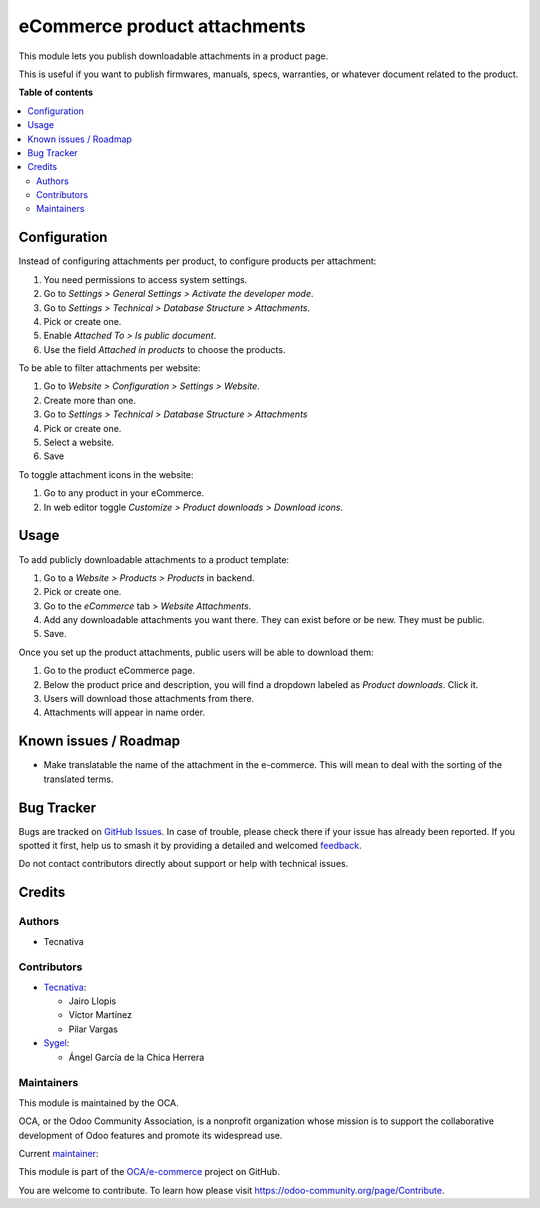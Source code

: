 =============================
eCommerce product attachments
=============================

.. 
   !!!!!!!!!!!!!!!!!!!!!!!!!!!!!!!!!!!!!!!!!!!!!!!!!!!!
   !! This file is generated by oca-gen-addon-readme !!
   !! changes will be overwritten.                   !!
   !!!!!!!!!!!!!!!!!!!!!!!!!!!!!!!!!!!!!!!!!!!!!!!!!!!!
   !! source digest: sha256:bf9ab518f76a6d6a7d5aea6f16f5ae18835f3ee0f53f9541a461cf3c9a1a0f8b
   !!!!!!!!!!!!!!!!!!!!!!!!!!!!!!!!!!!!!!!!!!!!!!!!!!!!

.. |badge1| image:: https://img.shields.io/badge/maturity-Beta-yellow.png
    :target: https://odoo-community.org/page/development-status
    :alt: Beta
.. |badge2| image:: https://img.shields.io/badge/licence-LGPL--3-blue.png
    :target: http://www.gnu.org/licenses/lgpl-3.0-standalone.html
    :alt: License: LGPL-3
.. |badge3| image:: https://img.shields.io/badge/github-OCA%2Fe--commerce-lightgray.png?logo=github
    :target: https://github.com/OCA/e-commerce/tree/17.0/website_sale_product_attachment
    :alt: OCA/e-commerce
.. |badge4| image:: https://img.shields.io/badge/weblate-Translate%20me-F47D42.png
    :target: https://translation.odoo-community.org/projects/e-commerce-17-0/e-commerce-17-0-website_sale_product_attachment
    :alt: Translate me on Weblate
.. |badge5| image:: https://img.shields.io/badge/runboat-Try%20me-875A7B.png
    :target: https://runboat.odoo-community.org/builds?repo=OCA/e-commerce&target_branch=17.0
    :alt: Try me on Runboat

|badge1| |badge2| |badge3| |badge4| |badge5|

This module lets you publish downloadable attachments in a product page.

This is useful if you want to publish firmwares, manuals, specs,
warranties, or whatever document related to the product.

**Table of contents**

.. contents::
   :local:

Configuration
=============

Instead of configuring attachments per product, to configure products
per attachment:

1. You need permissions to access system settings.
2. Go to *Settings > General Settings > Activate the developer mode*.
3. Go to *Settings > Technical > Database Structure > Attachments*.
4. Pick or create one.
5. Enable *Attached To > Is public document*.
6. Use the field *Attached in products* to choose the products.

|backend-attachment|

To be able to filter attachments per website:

1. Go to *Website > Configuration > Settings > Website*.
2. Create more than one.
3. Go to *Settings > Technical > Database Structure > Attachments*
4. Pick or create one.
5. Select a website.
6. Save

To toggle attachment icons in the website:

1. Go to any product in your eCommerce.
2. In web editor toggle *Customize > Product downloads > Download
   icons*.

|frontend-icons|

.. |backend-attachment| image:: https://raw.githubusercontent.com/OCA/e-commerce/17.0/website_sale_product_attachment/static/description/backend-attachment.png
.. |frontend-icons| image:: https://raw.githubusercontent.com/OCA/e-commerce/17.0/website_sale_product_attachment/static/description/frontend-icons.png

Usage
=====

To add publicly downloadable attachments to a product template:

1. Go to a *Website > Products > Products* in backend.
2. Pick or create one.
3. Go to the *eCommerce* tab > *Website Attachments*.
4. Add any downloadable attachments you want there. They can exist
   before or be new. They must be public.
5. Save.

|backend-product|

Once you set up the product attachments, public users will be able to
download them:

1. Go to the product eCommerce page.
2. Below the product price and description, you will find a dropdown
   labeled as *Product downloads*. Click it.
3. Users will download those attachments from there.
4. Attachments will appear in name order.

|frontend-download|

.. |backend-product| image:: https://raw.githubusercontent.com/OCA/e-commerce/17.0/website_sale_product_attachment/static/description/backend-product.png
.. |frontend-download| image:: https://raw.githubusercontent.com/OCA/e-commerce/17.0/website_sale_product_attachment/static/description/frontend-download.gif

Known issues / Roadmap
======================

- Make translatable the name of the attachment in the e-commerce. This
  will mean to deal with the sorting of the translated terms.

Bug Tracker
===========

Bugs are tracked on `GitHub Issues <https://github.com/OCA/e-commerce/issues>`_.
In case of trouble, please check there if your issue has already been reported.
If you spotted it first, help us to smash it by providing a detailed and welcomed
`feedback <https://github.com/OCA/e-commerce/issues/new?body=module:%20website_sale_product_attachment%0Aversion:%2017.0%0A%0A**Steps%20to%20reproduce**%0A-%20...%0A%0A**Current%20behavior**%0A%0A**Expected%20behavior**>`_.

Do not contact contributors directly about support or help with technical issues.

Credits
=======

Authors
-------

* Tecnativa

Contributors
------------

- `Tecnativa <https://www.tecnativa.com>`__:

  - Jairo Llopis
  - Víctor Martínez
  - Pilar Vargas

- `Sygel <https://www.sygel.es>`__:

  - Ángel García de la Chica Herrera

Maintainers
-----------

This module is maintained by the OCA.

.. image:: https://odoo-community.org/logo.png
   :alt: Odoo Community Association
   :target: https://odoo-community.org

OCA, or the Odoo Community Association, is a nonprofit organization whose
mission is to support the collaborative development of Odoo features and
promote its widespread use.

.. |maintainer-Yajo| image:: https://github.com/Yajo.png?size=40px
    :target: https://github.com/Yajo
    :alt: Yajo

Current `maintainer <https://odoo-community.org/page/maintainer-role>`__:

|maintainer-Yajo| 

This module is part of the `OCA/e-commerce <https://github.com/OCA/e-commerce/tree/17.0/website_sale_product_attachment>`_ project on GitHub.

You are welcome to contribute. To learn how please visit https://odoo-community.org/page/Contribute.

